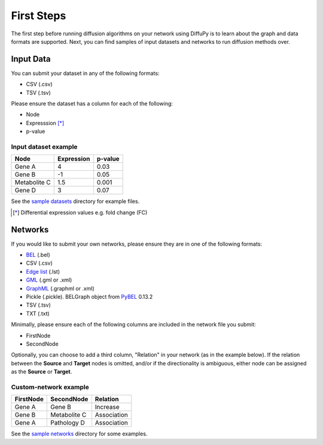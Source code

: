 First Steps
===========
The first step before running diffusion algorithms on your network using DiffuPy is to learn about the graph and data
formats are supported. Next, you can find samples of input datasets and networks to run diffusion methods over.

Input Data
----------

You can submit your dataset in any of the following formats:

- CSV (.csv)
- TSV (.tsv)

Please ensure the dataset has a column for each of the following:

- Node
- Expresssion [*]_
- p-value

Input dataset example
~~~~~~~~~~~~~~~~~~~~~

+--------------+------------+---------+
| Node         | Expression | p-value |
+==============+============+=========+
| Gene A       | 4          | 0.03    |
+--------------+------------+---------+
| Gene  B      | -1         | 0.05    |
+--------------+------------+---------+
| Metabolite C | 1.5        | 0.001   |
+--------------+------------+---------+
| Gene D       | 3          |  0.07   |
+--------------+------------+---------+

See the `sample datasets <https://github.com/multipaths/DiffuPy/tree/master/examples/datasets>`_ directory for example
files.

.. [*] Differential expression values e.g. fold change (FC)

Networks
--------

If you would like to submit your own networks, please ensure they are in one of the following formats:

- BEL_ (.bel)

- CSV (.csv)

- Edge_ `list`__ (.lst)

- GML_ (.gml or .xml)

- GraphML_ (.graphml or .xml)

- Pickle (.pickle). BELGraph object from PyBEL_ 0.13.2

- TSV (.tsv)

- TXT (.txt)

.. _Edge: https://networkx.github.io/documentation/stable/reference/readwrite/edgelist.html
__ Edge_
.. _GraphML: http://graphml.graphdrawing.org
.. _BEL: https://language.bel.bio/
.. _GML: http://docs.yworks.com/yfiles/doc/developers-guide/gml.html
.. _PyBEL: https://github.com/pybel/pybel/


Minimally, please ensure each of the following columns are included in the network file you submit:

- FirstNode
- SecondNode

Optionally, you can choose to add a third column, "Relation" in your network (as in the example below). If the relation
between the **Source** and **Target** nodes is omitted, and/or if the directionality is ambiguous, either node can be
assigned as the **Source** or **Target**.

Custom-network example
~~~~~~~~~~~~~~~~~~~~~~

+-----------+--------------+-------------+
| FirstNode | SecondNode   | Relation    |
+===========+==============+=============+
| Gene A    | Gene B       | Increase    |
+-----------+--------------+-------------+
| Gene B    | Metabolite C | Association |
+-----------+--------------+-------------+
| Gene A    | Pathology D  | Association |
+-----------+--------------+-------------+

See the `sample networks <https://github.com/multipaths/DiffuPy/tree/master/examples/networks>`_ directory for some
examples.
